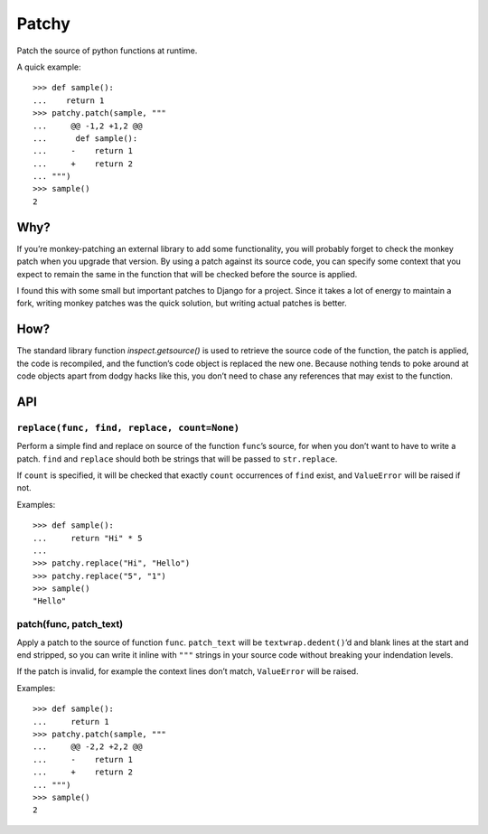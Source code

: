 ======
Patchy
======

.. image:: https://img.shields.io/travis/adamchainz/patchy.svg
        :target: https://travis-ci.org/adamchainz/patchy

.. image:: https://img.shields.io/pypi/v/patchy.svg
        :target: https://pypi.python.org/pypi/patchy

Patch the source of python functions at runtime.

A quick example::

    >>> def sample():
    ...    return 1
    >>> patchy.patch(sample, """
    ...     @@ -1,2 +1,2 @@
    ...      def sample():
    ...     -    return 1
    ...     +    return 2
    ... """)
    >>> sample()
    2


Why?
====

If you’re monkey-patching an external library to add some functionality, you
will probably forget to check the monkey patch when you upgrade that version.
By using a patch against its source code, you can specify some context that
you expect to remain the same in the function that will be checked before the
source is applied.

I found this with some small but important patches to Django for a project.
Since it takes a lot of energy to maintain a fork, writing monkey patches was
the quick solution, but writing actual patches is better.


How?
====

The standard library function `inspect.getsource()` is used to retrieve the
source code of the function, the patch is applied, the code is recompiled,
and the function’s code object is replaced the new one. Because nothing tends
to poke around at code objects apart from dodgy hacks like this, you don’t need
to chase any references that may exist to the function.


API
===

``replace(func, find, replace, count=None)``
--------------------------------------------

Perform a simple find and replace on source of the function ``func``’s source,
for when you don’t want to have to write a patch. ``find`` and ``replace``
should both be strings that will be passed to ``str.replace``.

If ``count`` is specified, it will be checked that exactly ``count``
occurrences of ``find`` exist, and ``ValueError`` will be raised if not.

Examples::

    >>> def sample():
    ...     return "Hi" * 5
    ...
    >>> patchy.replace("Hi", "Hello")
    >>> patchy.replace("5", "1")
    >>> sample()
    "Hello"


patch(func, patch_text)
-----------------------

Apply a patch to the source of function ``func``. ``patch_text`` will be
``textwrap.dedent()``’d and blank lines at the start and end stripped, so you
can write it inline with ``"""`` strings in your source code without breaking
your indendation levels.

If the patch is invalid, for example the context lines don’t match,
``ValueError`` will be raised.

Examples::

    >>> def sample():
    ...     return 1
    >>> patchy.patch(sample, """
    ...     @@ -2,2 +2,2 @@
    ...     -    return 1
    ...     +    return 2
    ... """)
    >>> sample()
    2
